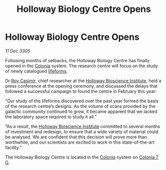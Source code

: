 :PROPERTIES:
:ID:       df49d8fe-1744-4cc0-9e2f-7bc7c7c466ea
:END:
#+title: Holloway Biology Centre Opens
#+filetags: :galnet:

* Holloway Biology Centre Opens

/11 Dec 3305/

Following months of setbacks, the Holloway Biology Centre has finally
opened in the [[id:ba6c6359-137b-4f86-ad93-f8ae56b0ad34][Colonia]] system. The research centre will focus on the
study of newly catalogued [[id:01ddb7a3-3a00-4fa6-b3b0-7dcdf01be1b2][lifeforms]].

Dr [[id:d5ca99a6-ded7-43fb-bc1e-83a622b49c50][Roy Casimir]], chief researcher at the [[id:3d9b071c-c232-431f-8f63-5c3a594b9909][Holloway Bioscience Institute]],
held a press conference at the opening ceremony, and discussed the
delays that followed a successful campaign to found the centre in
February this year:

“Our study of the lifeforms discovered over the past year formed the
basis of the research centre’s designs. As the volume of scans
provided by the galactic community continued to grow, it became
apparent that we lacked the laboratory space required to study it
all.”

“As a result, the [[id:3d9b071c-c232-431f-8f63-5c3a594b9909][Holloway Bioscience Institute]] committed to several
months of investment and redesign, to ensure that a wide variety of
material could be analysed. We are confident that this decision will
prove more than worthwhile, and our scientists are excited to work in
this state-of-the-art facility.”

The Holloway Biology Centre is located in the [[id:ba6c6359-137b-4f86-ad93-f8ae56b0ad34][Colonia]] system on [[id:d64c384b-5e85-44ef-ae31-a11e9577ce5f][Colonia 7 G]].
